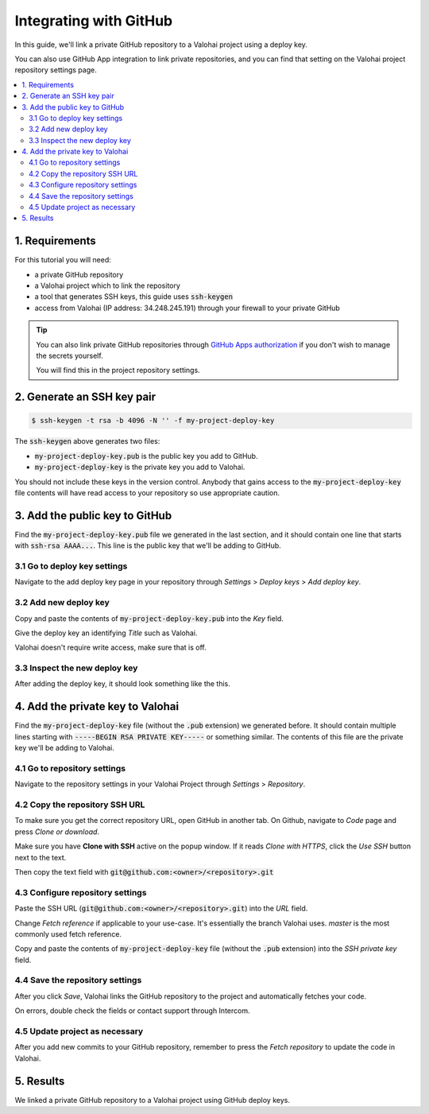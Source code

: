 .. meta::
    :description: How to link a private GitHub repository to a Valohai project using a read-only SSH deploy key. For this tutorial you will need a private GitHub repository that includes your machine learning code and Valohai YAML file.

Integrating with GitHub
=======================

In this guide, we'll link a private GitHub repository to a Valohai project using a deploy key.

You can also use GitHub App integration to link private repositories, and you can find that setting on the Valohai project repository settings page.

.. contents::
   :backlinks: none
   :local:

1. Requirements
~~~~~~~~~~~~~~~

For this tutorial you will need:

* a private GitHub repository
* a Valohai project which to link the repository
* a tool that generates SSH keys, this guide uses :code:`ssh-keygen`
* access from Valohai (IP address: 34.248.245.191) through your firewall to your private GitHub

.. tip::

   You can also link private GitHub repositories through
   `GitHub Apps authorization <https://developer.github.com/apps/differences-between-apps/>`_
   if you don't wish to manage the secrets yourself.

   .. thumbnail:: github-apps.png
      :alt: GitHub Apps integration button

   You will find this in the project repository settings.

2. Generate an SSH key pair
~~~~~~~~~~~~~~~~~~~~~~~~~~~

.. code-block:: bash

   $ ssh-keygen -t rsa -b 4096 -N '' -f my-project-deploy-key

The :code:`ssh-keygen` above generates two files:

* :code:`my-project-deploy-key.pub` is the public key you add to GitHub.
* :code:`my-project-deploy-key` is the private key you add to Valohai.

You should not include these keys in the version control. Anybody that gains access to the :code:`my-project-deploy-key` file contents will have read access to your repository so use appropriate caution.

3. Add the public key to GitHub
~~~~~~~~~~~~~~~~~~~~~~~~~~~~~~~

Find the :code:`my-project-deploy-key.pub` file we generated in the last section, and it should contain one line that starts with :code:`ssh-rsa AAAA...`. This line is the public key that we'll be adding to GitHub.

3.1 Go to deploy key settings
^^^^^^^^^^^^^^^^^^^^^^^^^^^^^

.. thumbnail:: github-key-1.png
   :alt: GitHub - route to the deploy key creation page

Navigate to the add deploy key page in your repository through `Settings` > `Deploy keys` > `Add deploy key`.

3.2 Add new deploy key
^^^^^^^^^^^^^^^^^^^^^^

.. thumbnail:: github-key-2.png
   :alt: GitHub - deploy public key setup example

Copy and paste the contents of :code:`my-project-deploy-key.pub` into the `Key` field.

Give the deploy key an identifying `Title` such as Valohai.

Valohai doesn't require write access, make sure that is off.

3.3 Inspect the new deploy key
^^^^^^^^^^^^^^^^^^^^^^^^^^^^^^

.. thumbnail:: github-key-3.png
   :alt: GitHub - created deploy key example

After adding the deploy key, it should look something like the this.

4. Add the private key to Valohai
~~~~~~~~~~~~~~~~~~~~~~~~~~~~~~~~~

Find the :code:`my-project-deploy-key` file (without the :code:`.pub` extension) we generated before. It should contain multiple lines starting with :code:`-----BEGIN RSA PRIVATE KEY-----`  or something similar. The contents of this file are the private key we'll be adding to Valohai.

4.1 Go to repository settings
^^^^^^^^^^^^^^^^^^^^^^^^^^^^^

.. thumbnail:: /tutorials/valohai-key-1.png
   :alt: Valohai - route to repository settings

Navigate to the repository settings in your Valohai Project through `Settings` > `Repository`.

4.2 Copy the repository SSH URL
^^^^^^^^^^^^^^^^^^^^^^^^^^^^^^^

.. thumbnail:: /tutorials/valohai-key-2.png
   :alt: GitHub - where to find repository SSH URL

To make sure you get the correct repository URL, open GitHub in another tab. On Github, navigate to `Code` page and press `Clone or download`.

Make sure you have **Clone with SSH** active on the popup window. If it reads `Clone with HTTPS`, click the `Use SSH` button next to the text.

Then copy the text field with :code:`git@github.com:<owner>/<repository>.git`

4.3 Configure repository settings
^^^^^^^^^^^^^^^^^^^^^^^^^^^^^^^^^

.. thumbnail:: /tutorials/valohai-key-3.png
   :alt: Valohai - repository configuration example

Paste the SSH URL (:code:`git@github.com:<owner>/<repository>.git`) into the `URL` field.

Change `Fetch reference` if applicable to your use-case. It's essentially the branch Valohai uses. `master` is the most commonly used fetch reference.

Copy and paste the contents of :code:`my-project-deploy-key` file (without the :code:`.pub` extension) into the `SSH private key` field.

4.4 Save the repository settings
^^^^^^^^^^^^^^^^^^^^^^^^^^^^^^^^

.. thumbnail:: /tutorials/valohai-key-4.png
   :alt: Valohai - screen after saving repository settings

After you click `Save`, Valohai links the GitHub repository to the project and automatically fetches your code.

On errors, double check the fields or contact support through Intercom.

4.5 Update project as necessary
^^^^^^^^^^^^^^^^^^^^^^^^^^^^^^^

.. thumbnail:: /tutorials/valohai-key-5.png
   :alt: Valohai - highlighted Fetch repository button

After you add new commits to your GitHub repository, remember to press the `Fetch repository` to update the code in Valohai.

5. Results
~~~~~~~~~~

We linked a private GitHub repository to a Valohai project using GitHub deploy keys.
